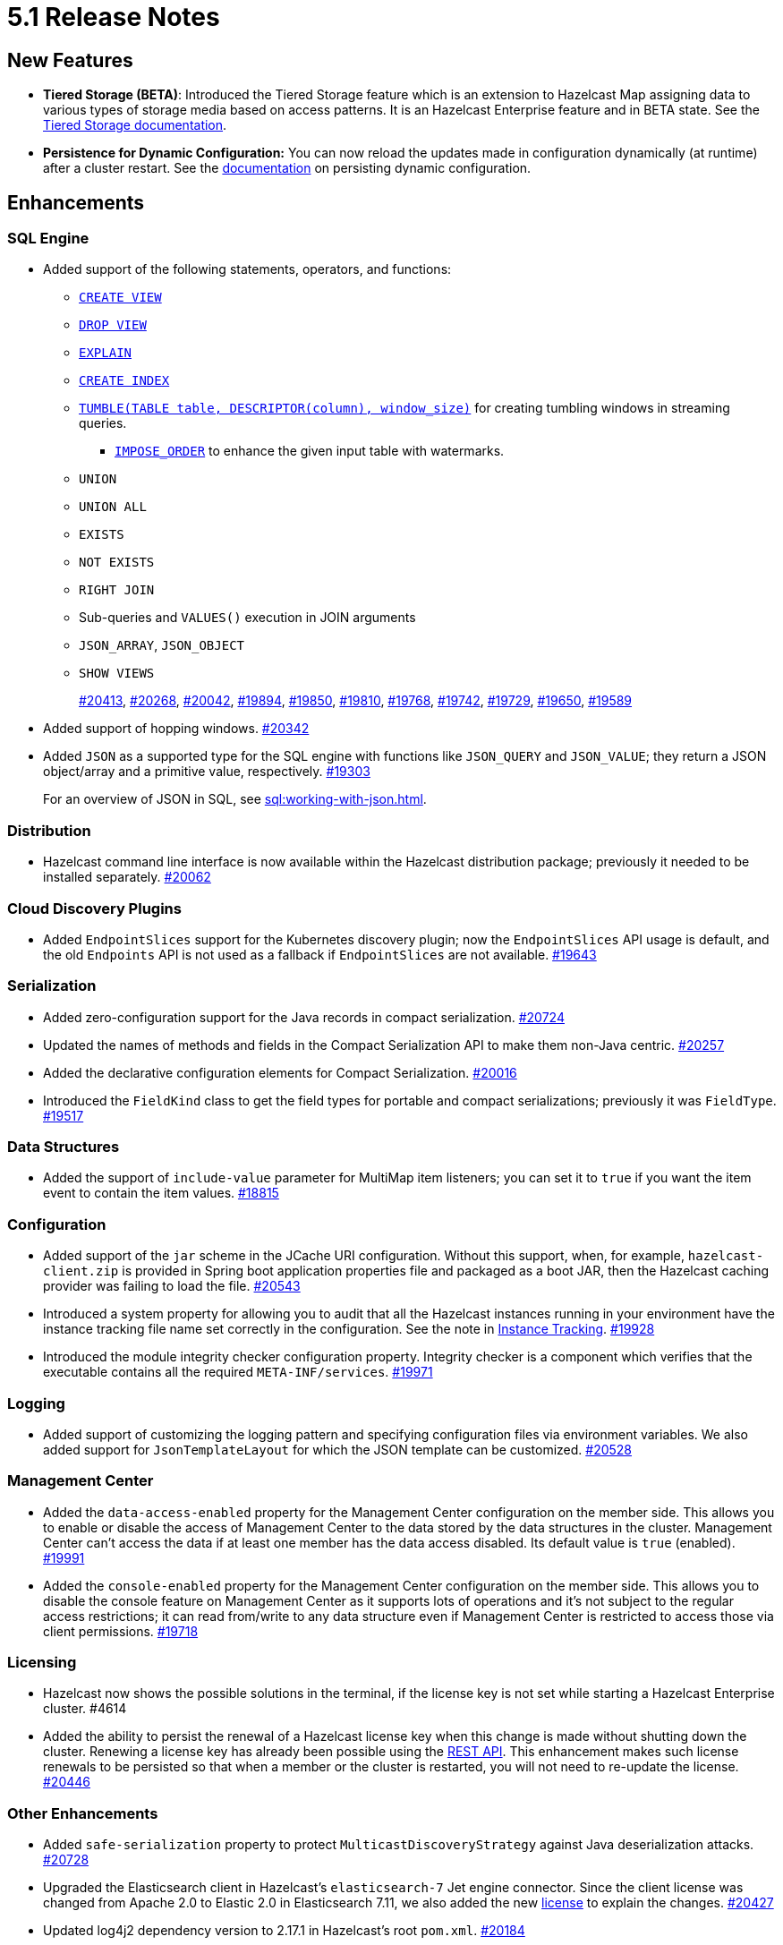 = 5.1 Release Notes

== New Features

* **Tiered Storage (BETA)**: Introduced the Tiered Storage feature which is an extension to Hazelcast Map
assigning data to various types of storage media based on access patterns. It is an Hazelcast Enterprise feature
and in BETA state. See the xref:tiered-storage:overview.adoc[Tiered Storage documentation].
* **Persistence for Dynamic Configuration:** You can now reload the updates made in configuration dynamically (at runtime)
after a cluster restart. See the xref:configuration:dynamic-config-options.adoc[documentation] on persisting dynamic configuration.

== Enhancements

=== SQL Engine

* Added support of the following statements, operators, and functions:
** xref:sql:create-view.adoc[`CREATE VIEW`]
** xref:sql:drop-view.adoc[`DROP VIEW`]
** xref:sql:explain.adoc[`EXPLAIN`]
** xref:sql:create-index.adoc[`CREATE INDEX`]
** xref:sql:querying-streams.adoc#aggregation[`TUMBLE(TABLE table, DESCRIPTOR(column), window_size)`] for creating tumbling windows in streaming queries.
*** xref:sql:querying-streams.adoc#watermarks[`IMPOSE_ORDER`] to enhance the given input table with watermarks.
** `UNION`
** `UNION ALL`
** `EXISTS`
** `NOT EXISTS`
** `RIGHT JOIN`
** Sub-queries and `VALUES()` execution in JOIN arguments
** `JSON_ARRAY`, `JSON_OBJECT`
** `SHOW VIEWS`
+
https://github.com/hazelcast/hazelcast/pull/20413[#20413],
https://github.com/hazelcast/hazelcast/pull/20268[#20268],
https://github.com/hazelcast/hazelcast/pull/20042[#20042],
https://github.com/hazelcast/hazelcast/pull/19894[#19894],
https://github.com/hazelcast/hazelcast/pull/19850[#19850],
https://github.com/hazelcast/hazelcast/pull/19810[#19810],
https://github.com/hazelcast/hazelcast/pull/19768[#19768],
https://github.com/hazelcast/hazelcast/pull/19742[#19742],
https://github.com/hazelcast/hazelcast/pull/19729[#19729],
https://github.com/hazelcast/hazelcast/pull/19650[#19650],
https://github.com/hazelcast/hazelcast/pull/19589[#19589]
* Added support of hopping windows. https://github.com/hazelcast/hazelcast/pull/20342[#20342]
* Added `JSON` as a supported type for the SQL engine with functions like `JSON_QUERY` and `JSON_VALUE`;
they return a JSON object/array and a primitive value, respectively.
https://github.com/hazelcast/hazelcast/pull/19303[#19303]
+
For an overview of JSON in SQL, see xref:sql:working-with-json.adoc[].

=== Distribution

* Hazelcast command line interface is now available within the Hazelcast distribution package; previously
it needed to be installed separately.
https://github.com/hazelcast/hazelcast/pull/20262[#20062]

=== Cloud Discovery Plugins

* Added `EndpointSlices` support for the Kubernetes discovery plugin; now the `EndpointSlices` API usage is default,
and the old `Endpoints` API is not used as a fallback if `EndpointSlices` are not available.
https://github.com/hazelcast/hazelcast/pull/19643[#19643]

=== Serialization

* Added zero-configuration support for the Java records in compact serialization.
https://github.com/hazelcast/hazelcast/pull/20724[#20724]
* Updated the names of methods and fields in the Compact Serialization API to make them
non-Java centric.
https://github.com/hazelcast/hazelcast/pull/20257[#20257]
* Added the declarative configuration elements for Compact Serialization.
https://github.com/hazelcast/hazelcast/pull/20016[#20016]
* Introduced the `FieldKind` class to get the field types for portable and compact serializations;
previously it was `FieldType`.
https://github.com/hazelcast/hazelcast/pull/19517[#19517]

=== Data Structures

* Added the support of `include-value` parameter for MultiMap item listeners; you can set it to `true`
if you want the item event to contain the item values.
https://github.com/hazelcast/hazelcast/pull/18815[#18815]

=== Configuration

* Added support of the `jar` scheme in the JCache URI configuration. Without this support,
when, for example, `hazelcast-client.zip` is provided in Spring boot application properties file and packaged
as a boot JAR, then the Hazelcast caching provider was failing to load the file.
https://github.com/hazelcast/hazelcast/pull/20543[#20543]
* Introduced a system property for allowing you to audit that all the Hazelcast instances
running in your environment have the instance tracking file name set correctly in the configuration.
See the note in xref:maintain-cluster:monitoring#instance-tracking[Instance Tracking].
https://github.com/hazelcast/hazelcast/pull/19928[#19928]
* Introduced the module integrity checker configuration property. Integrity checker is a component
which verifies that the executable contains all the required `META-INF/services`.
https://github.com/hazelcast/hazelcast/pull/19971[#19971]

=== Logging

* Added support of customizing the logging pattern and specifying configuration files via environment
variables. We also added support for `JsonTemplateLayout` for which the JSON template can be customized.
https://github.com/hazelcast/hazelcast/pull/20528[#20528]

=== Management Center

* Added the `data-access-enabled` property for the Management Center configuration on the member side.
This allows you to enable or disable the access of Management Center to the data stored by the data structures in the cluster.
Management Center can't access the data if at least one member has the data access disabled. Its default value is `true` (enabled).
https://github.com/hazelcast/hazelcast/pull/19991[#19991]
* Added the `console-enabled` property for the Management Center configuration on the member side.
This allows you to disable the console feature on Management Center as it supports lots of operations and it's not subject
to the regular access restrictions; it can read from/write to any data structure even if Management Center is restricted
to access those via client permissions.
https://github.com/hazelcast/hazelcast/pull/19718[#19718]

=== Licensing

* Hazelcast now shows the possible solutions in the terminal, if the license key is not set while starting a Hazelcast Enterprise cluster. #4614
* Added the ability to persist the renewal of a Hazelcast license key when this change is made without shutting down the cluster.
Renewing a license key has already been possible using the xref:deploy:updating-license-rest[REST API].
This enhancement makes such license renewals to be persisted so that when a member or the cluster is restarted, you will not need to
re-update the license.
https://github.com/hazelcast/hazelcast/pull/20446[#20446]

=== Other Enhancements

* Added `safe-serialization` property to protect `MulticastDiscoveryStrategy` against Java deserialization attacks.
https://github.com/hazelcast/hazelcast/pull/20728/files[#20728]
* Upgraded the Elasticsearch client in Hazelcast's `elasticsearch-7` Jet engine connector.
Since the client license was changed from Apache 2.0 to Elastic 2.0 in Elasticsearch 7.11, we also added the new
https://github.com/hazelcast/hazelcast/blob/master/extensions/elasticsearch/elasticsearch-7/ELASTIC-LICENSE-README.md[license] to explain the changes.
https://github.com/hazelcast/hazelcast/pull/20427[#20427]
* Updated log4j2 dependency version to 2.17.1 in Hazelcast's root `pom.xml`.
https://github.com/hazelcast/hazelcast/pull/20184[#20184]
* With the introduction of Tiered Storage feature, we've improved the partition migration system to support chunked partition migrations.
By this way, the data is sent as a stream of chunks while the partitions are migrated upon member failures or new member additions.
Previously, at most 250 MB was recommended as the maximum size for a partition; however, if a partition is backed by Tiered Storage,
this size may go beyond this limit and may cause out of memory errors during the migrations of partitions having large data. Chunked
partition migrations eliminate these errors.
https://github.com/hazelcast/hazelcast/pull/20005[#20005]
* The `hz-start` script now accepts absolute paths when providing the Hazelcast configuration file's location.
https://github.com/hazelcast/hazelcast/pull/19908[#19908]
* JSON strings can now work with paging predicate queries.
https://github.com/hazelcast/hazelcast/pull/19880[#19880] 
* You can now check if Hazelcast is started properly in the Docker environment simply by using
a `curl` command, e.g., `curl -f http://hazelcast-host:5701/hazelcast/health/ready`.
https://github.com/hazelcast/hazelcast/pull/19664[#19664]
* Hazelcast's memcached implementation was interpreting the number values and parameters
for `incr` and `decr` wrongly (numbers were being converted into byte arrays instead of decimals).
This has been fixed by making these commands' implementations strictly follow the
memcached protocol specification.
https://github.com/hazelcast/hazelcast/pull/19653[#19653]
* Since the name of Hot Restart Persistence feature changed to Persistence, the prefix for its
metrics also has been changed from "hot-restart" to "persistence".
https://github.com/hazelcast/hazelcast/pull/19543[#19543]
* Aligned the Near Cache and query cache behaviors when the in-memory format is `OBJECT`:
** Improved query cache methods to eliminate extra deserialization
** Added `serializeKeys` flag to query cache configuration to align the behavior with Near Cache.
https://github.com/hazelcast/hazelcast/pull/20265[#20265]
* Improved the speed of connection by a member when it joins the cluster, by removing the unnecessary
sleep statements in the code.
https://github.com/hazelcast/hazelcast/pull/18932[#18932]

== Fixes

* Fixed the `NullPointerException` issue when running the `SELECT` statement
if there is a mapping for a map with partitioned indexes.
https://github.com/hazelcast/hazelcast/pull/20601[#20601]
* Fixed an issue where a single SQL query having a mix of JSON string and `HazelcastJsonValue` for the `INSERT` statement
was not working.
https://github.com/hazelcast/hazelcast/issues/20303[#20303]
* Fixed various issues when using hostnames in Hazelcast's network and WAN Replication configurations.
With this fix, you can seamlessly use hostnames wherever the IP addresses of the members are used.
https://github.com/hazelcast/hazelcast/pull/20014[#20014],
https://github.com/hazelcast/hazelcast/issues/15722[#15722]
* Fixed an issue where the `hazelcast.yaml` file was ignored when it is the only configuration file present in the
Hazelcast setup; during startup it was looking only for the `hazelcast.xml` file and producing an error message saying that
the configuration does not exist even though there is the `yaml` configuration file. Now it automatically uses `hazelcast.yaml`
when `hazelcast.xml` is not available.
https://github.com/hazelcast/hazelcast/pull/20003[#20003]
* Fixed an issue where the Hazelcast command line interfaces commands were outputting incorrect command names
when you want to see their usages using the `--help` argument. For example, the command `hz-start --help` was outputting
the following:
+
[source,shell]
----
Usage: hazelcast-start [-d]
  -d, --daemon   Starts Hazelcast in daemon mode
----
+
instead of the following:
+
[source,shell]
----
Usage: hz-start [-d]
  -d, --daemon   Starts Hazelcast in daemon mode
----
+
https://github.com/hazelcast/hazelcast/pull/20001[#20001]
* Fixed an issue where querying a map with `SELECT` (SQL) was failing when the data has compact serialization
and the cluster has more than one member (with the  class not being on the classpath).
https://github.com/hazelcast/hazelcast/issues/19952[#19952]
* In Kubernetes environment, when the health check endpoint was taking too long to respond, the
Hazelcast members were considered to be unresponsive and terminated; this issue has been fixed.
https://github.com/hazelcast/hazelcast/pull/19829[#19829]
* Fixed an issue where the command `hz-stop --help` was not displaying the help but executing
the `hz-stop` command.
https://github.com/hazelcast/hazelcast/pull/19749[#19749]
* When you both enable the persistence and automatic removal of stale data in the configuration,
member startup failures were occurring. This has been fixed by adding the `auto-remove-stale-data`
element to the configuration schema.
https://github.com/hazelcast/hazelcast/pull/19683[#19683]
* Fixed an issue where the `totalPublishes` statistics for the Reliable Topic data structure
were always generated as `0`.
https://github.com/hazelcast/hazelcast/pull/19642[#19642]
* Fixed an issue where some Spring XML configuration elements having values as property placeholders
were not working when Hazelcast is upgraded to a newer version.
https://github.com/hazelcast/hazelcast/pull/19629[#19629]
* Fixed an issue where the `totalPublishes` statistics for the Reliable Topic data structure
were always generated as `0`.
https://github.com/hazelcast/hazelcast/issues/19555[#19555]
* Fixed an issue where the serialization was failing when the object has enum fields, or it is an enum itself.
https://github.com/hazelcast/hazelcast/issues/19314[#19314]

== Removed/Deprecated Features

* Removed the `elasticsearch-5` module from Hazelcast distributions since the version 5.0 Elasticsearch has passed its end of life date; see its https://www.elastic.co/guide/en/elasticsearch/reference/5.0/release-notes-5.0.0.html[release notes].
https://github.com/hazelcast/hazelcast/pull/20458[#20458]
* Deprecated the `log(LogEvent logEvent)` method in the `ILogger` class (`com.hazelcast.logging.ILogger`).


== Contributors

We would like to thank the contributors from our open source community
who worked on this release:

* https://github.com/lprimak[Lenny Primak]
* https://github.com/Chelsea31[Chelsea31]
* https://github.com/TomaszGaweda[Tomasz Gaweda]
* https://github.com/kathapatel[Katha Patel]

